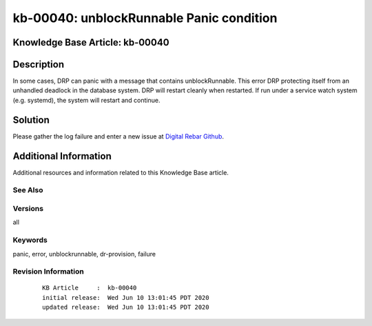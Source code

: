 .. Copyright (c) 2020 RackN Inc.
.. Licensed under the Apache License, Version 2.0 (the "License");
.. Digital Rebar Provision documentation under Digital Rebar master license

.. REFERENCE kb-00000 for an example and information on how to use this template.
.. If you make EDITS - ensure you update footer release date information.


.. _rs_kb_00040:

kb-00040: unblockRunnable Panic condition
~~~~~~~~~~~~~~~~~~~~~~~~~~~~~~~~~~~~~~~~~

.. _rs_unblockRunnable_panic:

Knowledge Base Article: kb-00040
--------------------------------


Description
-----------

In some cases, DRP can panic with a message that contains unblockRunnable.  This error DRP protecting itself from an unhandled deadlock in the database system.
DRP will restart cleanly when restarted.  If run under a service watch system (e.g. systemd), the system will restart and continue.

Solution
--------

Please gather the log failure and enter a new issue at `Digital Rebar Github <https://github.com/digitalrebar/provision>`_.


Additional Information
----------------------

Additional resources and information related to this Knowledge Base article.


See Also
========


Versions
========

all


Keywords
========

panic, error, unblockrunnable, dr-provision, failure


Revision Information
====================
  ::

    KB Article     :  kb-00040
    initial release:  Wed Jun 10 13:01:45 PDT 2020
    updated release:  Wed Jun 10 13:01:45 PDT 2020

